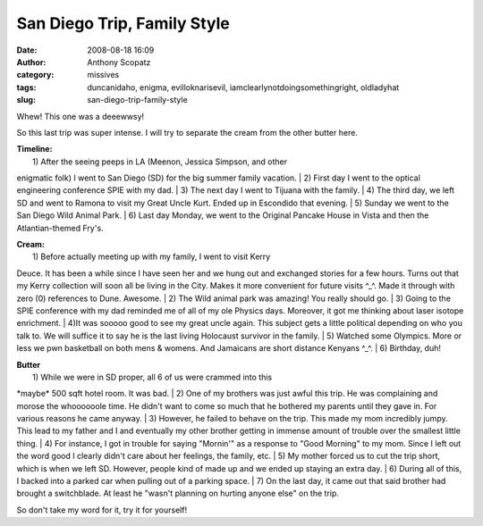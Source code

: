 San Diego Trip, Family Style
############################
:date: 2008-08-18 16:09
:author: Anthony Scopatz
:category: missives
:tags: duncanidaho, enigma, evilloknarisevil, iamclearlynotdoingsomethingright, oldladyhat
:slug: san-diego-trip-family-style

Whew! This one was a deeewwsy!

So this last trip was super intense. I will try to separate the cream
from the other butter here.

| **Timeline:**
|  1) After the seeing peeps in LA (Meenon, Jessica Simpson, and other
enigmatic folk) I went to San Diego (SD) for the big summer family
vacation.
|  2) First day I went to the optical engineering conference SPIE with
my dad.
|  3) The next day I went to Tijuana with the family.
|  4) The third day, we left SD and went to Ramona to visit my Great
Uncle Kurt. Ended up in Escondido that evening.
|  5) Sunday we went to the San Diego Wild Animal Park.
|  6) Last day Monday, we went to the Original Pancake House in Vista
and then the Atlantian-themed Fry's.

| **Cream:**
|  1) Before actually meeting up with my family, I went to visit Kerry
Deuce. It has been a while since I have seen her and we hung out and
exchanged stories for a few hours. Turns out that my Kerry collection
will soon all be living in the City. Makes it more convenient for future
visits ^\_^. Made it through with zero (0) references to Dune. Awesome.
|  2) The Wild animal park was amazing! You really should go.
|  3) Going to the SPIE conference with my dad reminded me of all of my
ole Physics days. Moreover, it got me thinking about laser isotope
enrichment.
|  4)It was sooooo good to see my great uncle again. This subject gets a
little political depending on who you talk to. We will suffice it to say
he is the last living Holocaust survivor in the family.
|  5) Watched some Olympics. More or less we pwn basketball on both mens
& womens. And Jamaicans are short distance Kenyans ^\_^.
|  6) Birthday, duh!

| **Butter**
|  1) While we were in SD proper, all 6 of us were crammed into this
\*maybe\* 500 sqft hotel room. It was bad.
|  2) One of my brothers was just awful this trip. He was complaining
and morose the whoooooole time. He didn't want to come so much that he
bothered my parents until they gave in. For various reasons he came
anyway.
|  3) However, he failed to behave on the trip. This made my mom
incredibly jumpy. This lead to my father and I and eventually my other
brother getting in immense amount of trouble over the smallest little
thing.
|  4) For instance, I got in trouble for saying "Mornin'" as a response
to "Good Morning" to my mom. Since I left out the word good I clearly
didn't care about her feelings, the family, etc.
|  5) My mother forced us to cut the trip short, which is when we left
SD. However, people kind of made up and we ended up staying an extra
day.
|  6) During all of this, I backed into a parked car when pulling out of
a parking space.
|  7) On the last day, it came out that said brother had brought a
switchblade. At least he "wasn't planning on hurting anyone else" on the
trip.

So don't take my word for it, try it for yourself!
